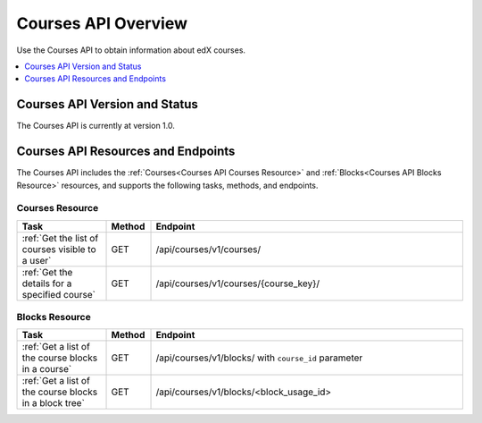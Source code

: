 .. _Courses API Overview:

#############################
Courses API Overview
#############################

Use the Courses API to obtain information about edX courses.

.. contents::
   :local:
   :depth: 1

*****************************************
Courses API Version and Status
*****************************************

The Courses API is currently at version 1.0.

************************************
Courses API Resources and Endpoints
************************************

The Courses API includes the :ref:`Courses<Courses API Courses Resource>` and
:ref:`Blocks<Courses API Blocks Resource>` resources, and supports the following
tasks, methods, and endpoints.

=================
Courses Resource
=================

.. list-table::
   :widths: 20 10 70
   :header-rows: 1

   * - Task
     - Method
     - Endpoint
   * - :ref:`Get the list of courses visible to a user`
     - GET
     - /api/courses/v1/courses/
   * - :ref:`Get the details for a specified course`
     - GET
     - /api/courses/v1/courses/{course_key}/



=================
Blocks Resource
=================

.. list-table::
   :widths: 20 10 70
   :header-rows: 1

   * - Task
     - Method
     - Endpoint

   * - :ref:`Get a list of the course blocks in a course`
     - GET
     - /api/courses/v1/blocks/ with ``course_id`` parameter

   * - :ref:`Get a list of the course blocks in a block tree`
     - GET
     - /api/courses/v1/blocks/<block_usage_id>
